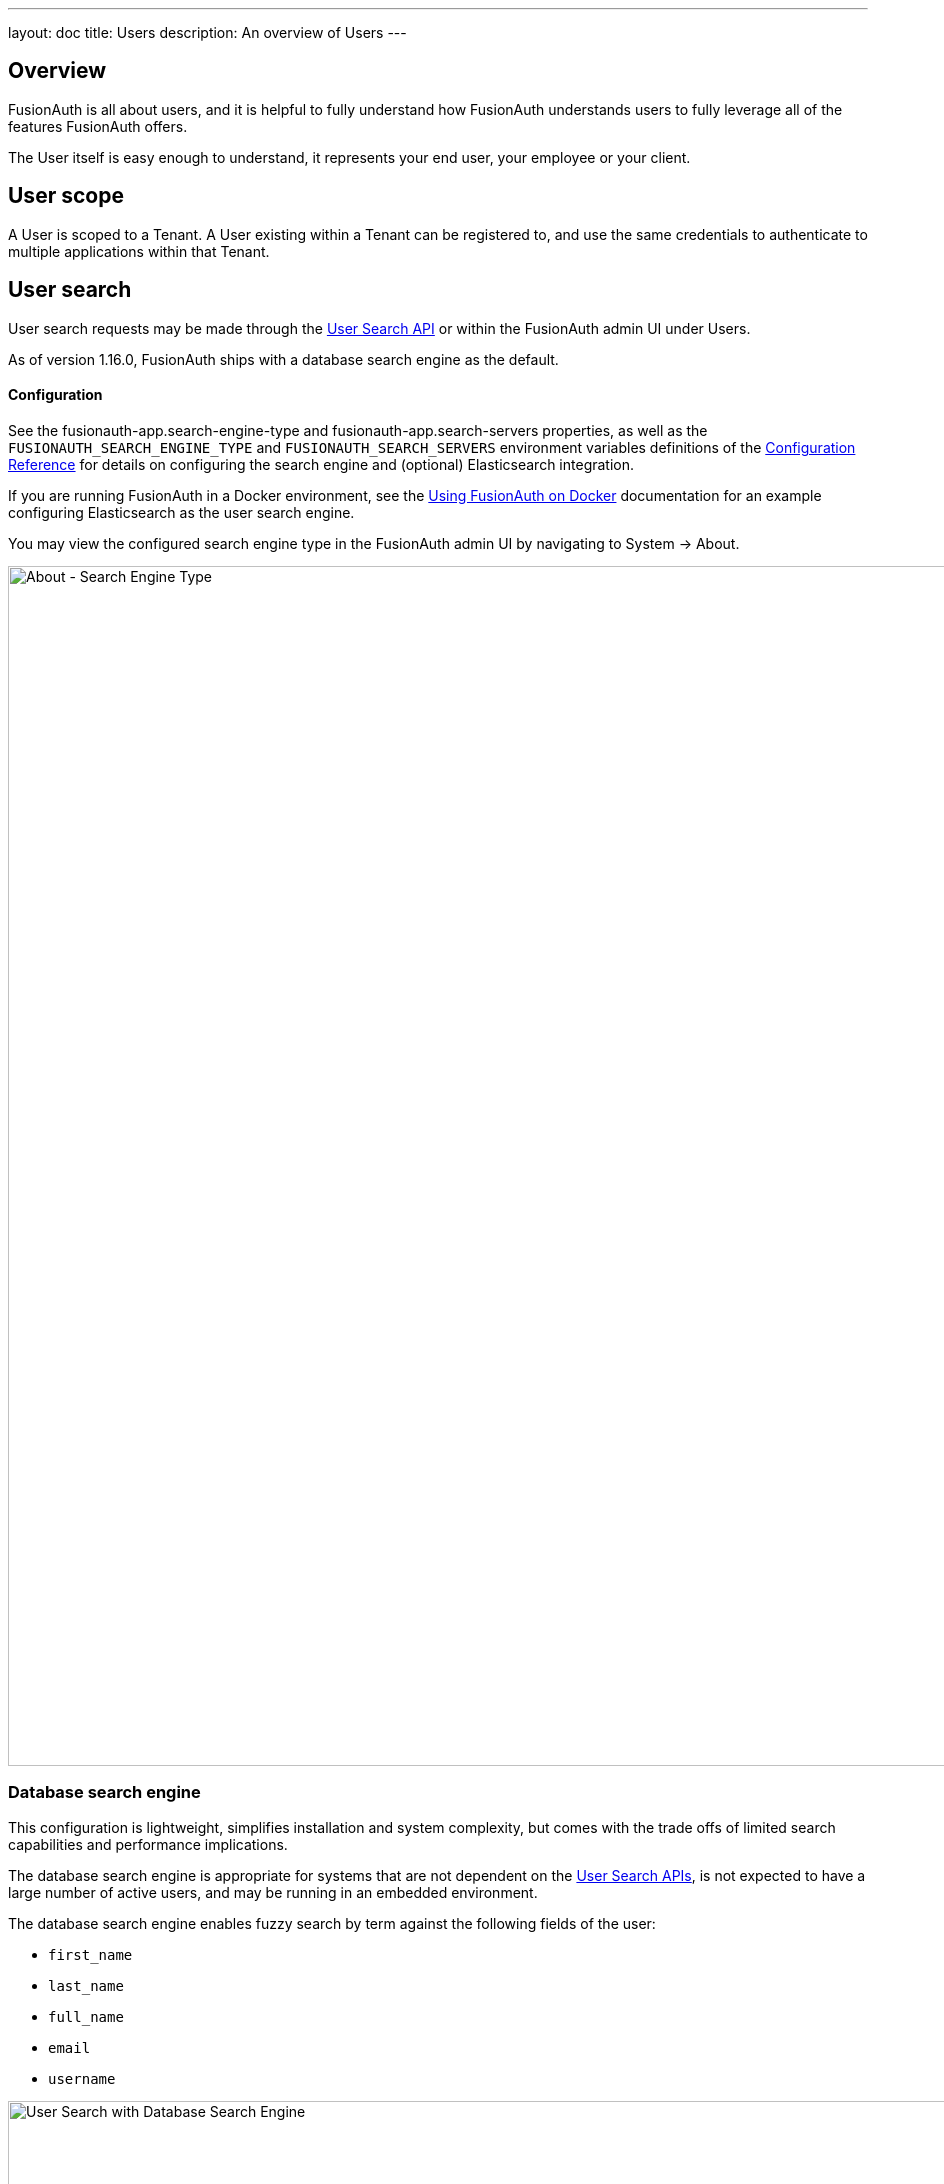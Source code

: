 ---
layout: doc
title: Users
description: An overview of Users
---

:sectnumlevels: 0

== Overview

FusionAuth is all about users, and it is helpful to fully understand how FusionAuth understands users to fully leverage all of the features FusionAuth offers.

The User itself is easy enough to understand, it represents your end user, your employee or your client. 

== User scope

A User is scoped to a Tenant.  A User existing within a Tenant can be registered to, and use the same credentials to authenticate to multiple applications within that Tenant.

== User search

User search requests may be made through the link:../apis/users#search-for-users[User Search API] or within the FusionAuth admin UI under [breadcrumb]#Users#.

As of version 1.16.0, FusionAuth ships with a database search engine as the default.

==== Configuration

See the [field]#fusionauth-app.search-engine-type# and [field]#fusionauth-app.search-servers# properties, as well as the `FUSIONAUTH_SEARCH_ENGINE_TYPE` and `FUSIONAUTH_SEARCH_SERVERS` environment variables definitions of the link:../reference/configuration[Configuration Reference] for details on configuring the search engine and (optional) Elasticsearch integration.

If you are running FusionAuth in a Docker environment, see the link:../installation-guide/docker[Using FusionAuth on Docker] documentation for an example configuring Elasticsearch as the user search engine.

You may view the configured search engine type in the FusionAuth admin UI by navigating to [breadcrumb]#System -> About#.

image::about-search-engine-type.png[About - Search Engine Type,width=1200,role=shadowed top-cropped]

=== Database search engine

This configuration is lightweight, simplifies installation and system complexity, but comes with the trade offs of limited search capabilities and performance implications.

The database search engine is appropriate for systems that are not dependent on the link:../apis/users#search-for-users[User Search APIs], is not expected to have a large number of active users, and may be running in an embedded environment.

The database search engine enables fuzzy search by term against the following fields of the user:

* `first_name`
* `last_name`
* `full_name`
* `email`
* `username`

image::user-search-database.png[User Search with Database Search Engine,width=1200,role=shadowed bottom-cropped]

=== Elasticsearch search engine

Leveraging Elasticsearch for the user search engine, enables advanced search capabilities on more numerous and granular data and a performance improvement for user search.

The Elasticsearch search engine is appropriate for systems that are dependent on the link:../apis/users#search-for-users[User Search APIs], are expected to have a large number of active users, and requires a more tactical search than is provided by the database search engine.

==== Advanced search UI

FusionAuth provides an advanced user search interface that reveals how you may construct [field]#queryString# and [field]#query# parameters for the link:../apis/users#search-for-users[User Search API] and link:../apis/users#bulk-delete-users[User Bulk Delete API] with desired results. Navigate to [breadcrumb]#Users# from the left navigation and click on the "Advanced" link below the Search input field to begin.  The "Advanced" portion of this UI is available when the search engine type is configured to `elasticsearch`.

We provide selectors for common search fields, as well as a free-form search field for constructing complex search queries.  By selecting the [field]#Show Elasticsearch query# toggle, you will see either the Elasticsearch query string or JSON search query that can be used as [field]#queryString# and [field]#query# parameters for the link:../apis/users#search-for-users[User Search API] and link:../apis/users#bulk-delete-users[User Bulk Delete API].

Additionally, you may enter Elasticsearch query strings or raw JSON queries into the search field for testing purposes.

The following screenshot shows a query string being constructed to search for users that belong to the `Moderators` group and are in the `Default` tenant:
image::user-search-query-string.png[User Search by Query String,width=1200,role=shadowed top-cropped]

When searching for users by application or any fields on an application, it is necessary to construct a JSON query due to the way the Elasticsearch mapping is defined.

The following screenshot shows an Elasticsearch JSON query being constructed to search for users that match the email pattern `*@fusionauth.io`, are registered to the `Pied Piper` application, and are assigned the `admin` role:

image::user-search-json-query.png[User Search by JSON Query,width=1200,role=shadowed top-cropped]

==== Reindex

It is possible for the search index to become out of sync with the database.  In the FusionAuth admin UI, you may navigate to [breadcrumb]#System -> Reindex# to initiate a reindex of all users. This navigation item will only be displayed when the search engine type is configured to `elasticsearch`.
